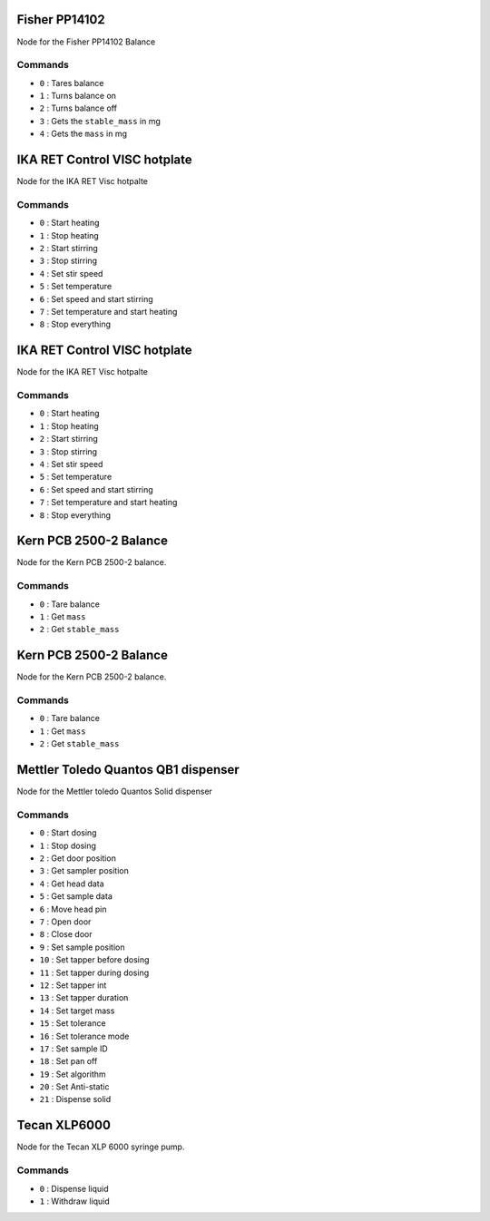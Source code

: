 
.. Maybe separate the commands into topics?
.. Subscribed Topics
.. -----------------

.. Published Topics
.. ----------------

Fisher PP14102
==============

Node for the Fisher PP14102 Balance

Commands
---------

* ``0`` : Tares balance
* ``1`` : Turns balance on
* ``2`` : Turns balance off
* ``3`` : Gets the ``stable_mass`` in mg
* ``4`` : Gets the ``mass`` in mg

IKA RET Control VISC hotplate
==============================

Node for the IKA RET Visc hotpalte

Commands
---------

* ``0`` : Start heating
* ``1`` : Stop heating
* ``2`` : Start stirring
* ``3`` : Stop stirring
* ``4`` : Set stir speed
* ``5`` : Set temperature
* ``6`` : Set speed and start stirring
* ``7`` : Set temperature and start heating
* ``8`` : Stop everything

IKA RET Control VISC hotplate
==============================

Node for the IKA RET Visc hotpalte

Commands
---------

* ``0`` : Start heating
* ``1`` : Stop heating
* ``2`` : Start stirring
* ``3`` : Stop stirring
* ``4`` : Set stir speed
* ``5`` : Set temperature
* ``6`` : Set speed and start stirring
* ``7`` : Set temperature and start heating
* ``8`` : Stop everything

Kern PCB 2500-2 Balance
==============================

Node for the Kern PCB 2500-2 balance.

Commands
---------

* ``0`` : Tare balance
* ``1`` : Get ``mass``
* ``2`` : Get ``stable_mass``

Kern PCB 2500-2 Balance
==============================

Node for the Kern PCB 2500-2 balance.

Commands
---------

* ``0`` : Tare balance
* ``1`` : Get ``mass``
* ``2`` : Get ``stable_mass``

Mettler Toledo Quantos QB1 dispenser
==============================

Node for the Mettler toledo Quantos Solid dispenser

Commands
---------

* ``0`` : Start dosing
* ``1`` : Stop dosing
* ``2`` : Get door position
* ``3`` : Get sampler position
* ``4`` : Get head data
* ``5`` : Get sample data
* ``6`` : Move head pin
* ``7`` : Open door
* ``8`` : Close door
* ``9`` : Set sample position
* ``10`` : Set tapper before dosing
* ``11`` : Set tapper during dosing
* ``12`` : Set tapper int
* ``13`` : Set tapper duration
* ``14`` : Set target mass
* ``15`` : Set tolerance
* ``16`` : Set tolerance mode
* ``17`` : Set sample ID
* ``18`` : Set pan off
* ``19`` : Set algorithm
* ``20`` : Set Anti-static
* ``21`` : Dispense solid

Tecan XLP6000 
===============

Node for the Tecan XLP 6000 syringe pump.

Commands
---------

* ``0`` : Dispense liquid
* ``1`` : Withdraw liquid
